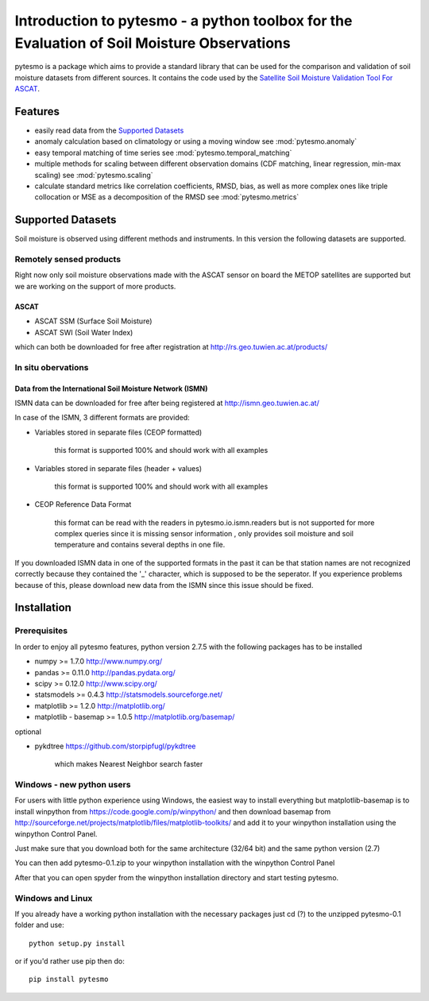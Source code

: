 Introduction to pytesmo - a python toolbox for the Evaluation of Soil Moisture Observations
*****************************************************************************************

pytesmo is a package which aims to provide a standard library that can be used for the comparison and validation
of soil moisture datasets from different sources. It contains the code used by the 
`Satellite Soil Moisture Validation Tool For ASCAT <http://rs.geo.tuwien.ac.at/validation_tool/ascat.html>`_.



Features
========

* easily read data from the `Supported Datasets`_
* anomaly calculation based on climatology or using a moving window see :mod:`pytesmo.anomaly`
* easy temporal matching of time series see :mod:`pytesmo.temporal_matching`
* multiple methods for scaling between different observation domains (CDF matching, linear regression, min-max scaling) see :mod:`pytesmo.scaling`
* calculate standard metrics like correlation coefficients, RMSD, bias, 
  as well as more complex ones like triple collocation or MSE as a decomposition of the RMSD see :mod:`pytesmo.metrics`


Supported Datasets
==================

Soil moisture is observed using different methods and instruments. In this version the following datasets are supported.

Remotely sensed products
------------------------

Right now only soil moisture observations made with the ASCAT sensor on board the METOP satellites are
supported but we are working on the support of more products.

ASCAT
~~~~~

* ASCAT SSM (Surface Soil Moisture)
* ASCAT SWI (Soil Water Index)

which can both be downloaded for free after registration at http://rs.geo.tuwien.ac.at/products/

In situ obervations
------------------

Data from the International Soil Moisture Network (ISMN)
~~~~~~~~~~~~~~~~~~~~~~~~~~~~~~~~~~~~~~~~~~~~~~~~~~~~~~~~

ISMN data can be downloaded for free after being registered at http://ismn.geo.tuwien.ac.at/

In case of the ISMN, 3 different formats are provided:

* Variables stored in separate files (CEOP formatted)
	
	this format is supported 100% and should work with all examples
	
* Variables stored in separate files (header + values)
	
	this format is supported 100% and should work with all examples	
	
* CEOP Reference Data Format

	this format can be read with the readers in pytesmo.io.ismn.readers but
	is not supported for more complex queries since it is missing sensor information
	, only provides soil moisture and soil temperature and contains several depths in 
	one file.
	
If you downloaded ISMN data in one of the supported formats in the past it can be that station
names are not recognized correctly because they contained the '_' character, which is supposed to be
the seperator. If you experience problems because of this, please download new data from the ISMN since
this issue should be fixed.		


Installation
============

Prerequisites
--------------

In order to enjoy all pytesmo features, python version 2.7.5 with the following packages has to be installed

* numpy >= 1.7.0 http://www.numpy.org/
* pandas >= 0.11.0 http://pandas.pydata.org/
* scipy >= 0.12.0 http://www.scipy.org/
* statsmodels >= 0.4.3 http://statsmodels.sourceforge.net/
* matplotlib >= 1.2.0 http://matplotlib.org/
* matplotlib - basemap >= 1.0.5 http://matplotlib.org/basemap/

optional

* pykdtree https://github.com/storpipfugl/pykdtree

	which makes Nearest Neighbor search faster

Windows - new python users
--------------------------

For users with little python experience using Windows, the easiest way to install everything but matplotlib-basemap is to install 
winpython from https://code.google.com/p/winpython/ and then download basemap from http://sourceforge.net/projects/matplotlib/files/matplotlib-toolkits/
and add it to your winpython installation using the winpython Control Panel.

Just make sure that you download both for the same architecture (32/64 bit) and the same python version (2.7)

You can then add pytesmo-0.1.zip to your winpython installation with the winpython Control Panel

After that you can open spyder from the winpython installation directory and start testing pytesmo.

Windows and Linux
-----------------

If you already have a working python installation with the necessary packages just cd (?) to the unzipped pytesmo-0.1 folder and use::
	
	python setup.py install

or if you'd rather use pip then do::
	
	pip install pytesmo
	





